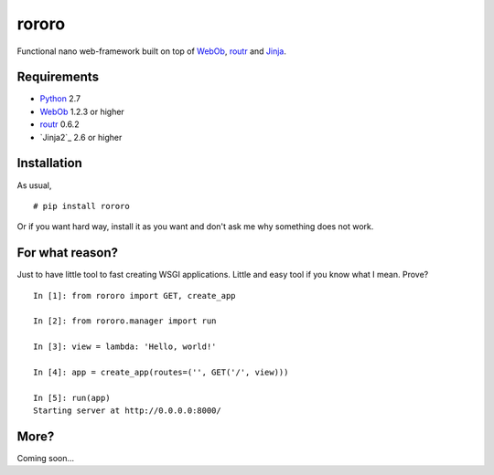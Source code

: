 ======
rororo
======

.. image:: https://secure.travis-ci.org/playpauseandstop/rororo.png

Functional nano web-framework built on top of `WebOb <http://webob.org/>`_,
`routr <http://routr.readthedocs.com/>`_ and `Jinja <http://jinja.pocoo.org>`_.

Requirements
============

* `Python <http://www.python.org/>`_ 2.7
* `WebOb`_ 1.2.3 or higher
* `routr`_ 0.6.2
* `Jinja2`_ 2.6 or higher

Installation
============

As usual,

::

    # pip install rororo

Or if you want hard way, install it as you want and don't ask me why something
does not work.

For what reason?
================

Just to have little tool to fast creating WSGI applications. Little and easy
tool if you know what I mean. Prove?

::

    In [1]: from rororo import GET, create_app

    In [2]: from rororo.manager import run

    In [3]: view = lambda: 'Hello, world!'

    In [4]: app = create_app(routes=('', GET('/', view)))

    In [5]: run(app)
    Starting server at http://0.0.0.0:8000/

More?
=====

Coming soon...
